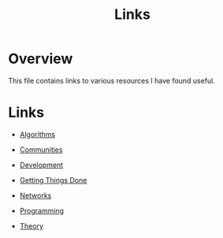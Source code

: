 #+TITLE: Links

* Overview

This file contains links to various resources I have found useful.

* Links

+ [[file:links/algorithms.org][Algorithms]]

+ [[file:links/communities.org][Communities]]

+ [[file:links/development.org][Development]]

+ [[file:links/gtd.org][Getting Things Done]]

+ [[file:links/networks.org][Networks]]

+ [[file:links/programming.org][Programming]]

+ [[file:links/theory.org][Theory]]
